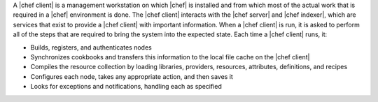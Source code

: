 .. This is an included file. 

A |chef client| is a management workstation on which |chef| is installed and from which most of the actual work that is required in a |chef| environment is done. The |chef client| interacts with the |chef server| and |chef indexer|, which are services that exist to provide a |chef client| with important information. When a |chef client| is run, it is asked to perform all of the steps that are required to bring the system into the expected state. Each time a |chef client| runs, it:

* Builds, registers, and authenticates nodes
* Synchronizes cookbooks and transfers this information to the local file cache on the |chef client|
* Compiles the resource collection by loading libraries, providers, resources, attributes, definitions, and recipes
* Configures each node, takes any appropriate action, and then saves it
* Looks for exceptions and notifications, handling each as specified
